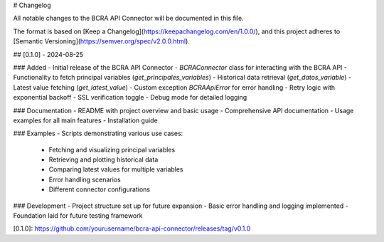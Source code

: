 # Changelog

All notable changes to the BCRA API Connector will be documented in this file.

The format is based on [Keep a Changelog](https://keepachangelog.com/en/1.0.0/),
and this project adheres to [Semantic Versioning](https://semver.org/spec/v2.0.0.html).

## [0.1.0] - 2024-08-25

### Added
- Initial release of the BCRA API Connector
- `BCRAConnector` class for interacting with the BCRA API
- Functionality to fetch principal variables (`get_principales_variables`)
- Historical data retrieval (`get_datos_variable`)
- Latest value fetching (`get_latest_value`)
- Custom exception `BCRAApiError` for error handling
- Retry logic with exponential backoff
- SSL verification toggle
- Debug mode for detailed logging

### Documentation
- README with project overview and basic usage
- Comprehensive API documentation
- Usage examples for all main features
- Installation guide

### Examples
- Scripts demonstrating various use cases:
  - Fetching and visualizing principal variables
  - Retrieving and plotting historical data
  - Comparing latest values for multiple variables
  - Error handling scenarios
  - Different connector configurations

### Development
- Project structure set up for future expansion
- Basic error handling and logging implemented
- Foundation laid for future testing framework

[0.1.0]: https://github.com/yourusername/bcra-api-connector/releases/tag/v0.1.0

